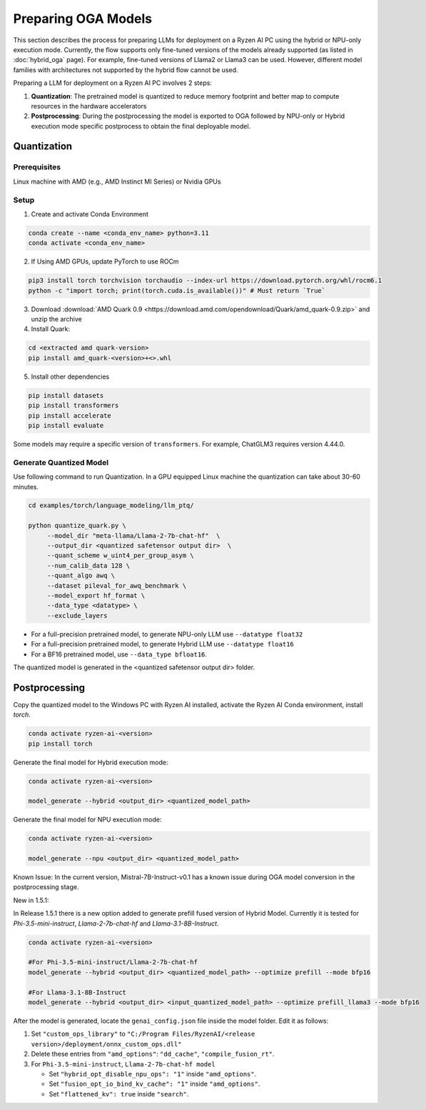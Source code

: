 ####################
Preparing OGA Models
####################

This section describes the process for preparing LLMs for deployment on a Ryzen AI PC using the hybrid or NPU-only execution mode. Currently, the flow supports only fine-tuned versions of the models already supported (as listed in :doc:`hybrid_oga` page). For example, fine-tuned versions of Llama2 or Llama3 can be used. However, different model families with architectures not supported by the hybrid flow cannot be used.

Preparing a LLM for deployment on a Ryzen AI PC involves 2 steps:

1. **Quantization**: The pretrained model is quantized to reduce memory footprint and better map to compute resources in the hardware accelerators
2. **Postprocessing**: During the postprocessing the model is exported to OGA followed by NPU-only or Hybrid execution mode specific postprocess to obtain the final deployable model.

************
Quantization
************

Prerequisites
=============
Linux machine with AMD (e.g., AMD Instinct MI Series) or Nvidia GPUs

Setup
=====

1. Create and activate Conda Environment 

.. code-block::

    conda create --name <conda_env_name> python=3.11
    conda activate <conda_env_name>

2. If Using AMD GPUs, update PyTorch to use ROCm 

.. code-block:: 
  
     pip3 install torch torchvision torchaudio --index-url https://download.pytorch.org/whl/rocm6.1
     python -c "import torch; print(torch.cuda.is_available())" # Must return `True`

3. Download :download:`AMD Quark 0.9 <https://download.amd.com/opendownload/Quark/amd_quark-0.9.zip>` and unzip the archive


4. Install Quark: 

.. code-block::

     cd <extracted amd quark-version>
     pip install amd_quark-<version>+<>.whl

5. Install other dependencies

.. code-block::

   pip install datasets
   pip install transformers
   pip install accelerate
   pip install evaluate


Some models may require a specific version of ``transformers``. For example, ChatGLM3 requires version 4.44.0.   

Generate Quantized Model
========================

Use following command to run Quantization. In a GPU equipped Linux machine the quantization can take about 30-60 minutes. 

.. code-block::

     cd examples/torch/language_modeling/llm_ptq/
     
     python quantize_quark.py \
          --model_dir "meta-llama/Llama-2-7b-chat-hf"  \
          --output_dir <quantized safetensor output dir>  \
          --quant_scheme w_uint4_per_group_asym \
          --num_calib_data 128 \
          --quant_algo awq \
          --dataset pileval_for_awq_benchmark \
          --model_export hf_format \
          --data_type <datatype> \
          --exclude_layers


- For a full-precision pretrained model, to generate NPU-only LLM use ``--datatype float32``
- For a full-precision pretrained model, to generate Hybrid LLM use ``--datatype float16``
- For a BF16 pretrained model, use ``--data_type bfloat16``.

The quantized model is generated in the <quantized safetensor output dir> folder.

**************
Postprocessing
**************

Copy the quantized model to the Windows PC with Ryzen AI installed, activate the Ryzen AI Conda environment, install `torch`.

.. code-block::

    conda activate ryzen-ai-<version>
    pip install torch

Generate the final model for Hybrid execution mode:

.. code-block::

   conda activate ryzen-ai-<version>

   model_generate --hybrid <output_dir> <quantized_model_path>  

Generate the final model for NPU execution mode:

.. code-block::

   conda activate ryzen-ai-<version>

   model_generate --npu <output_dir> <quantized_model_path>  


Known Issue: In the current version, Mistral-7B-Instruct-v0.1 has a known issue during OGA model conversion in the postprocessing stage.

New in 1.5.1: 

In Release 1.5.1 there is a new option added to generate prefill fused version of Hybrid Model. Currently it is tested for `Phi-3.5-mini-instruct`, `Llama-2-7b-chat-hf` and `Llama-3.1-8B-Instruct`. 

.. code-block::

    conda activate ryzen-ai-<version>

    #For Phi-3.5-mini-instruct/Llama-2-7b-chat-hf
    model_generate --hybrid <output_dir> <quantized_model_path> --optimize prefill --mode bfp16

    #For Llama-3.1-8B-Instruct
    model_generate --hybrid <output_dir> <input_quantized_model_path> --optimize prefill_llama3 --mode bfp16

After the model is generated, locate the ``genai_config.json`` file inside the model folder. Edit it as follows:

1. Set ``"custom_ops_library"`` to ``"C:/Program Files/RyzenAI/<release version>/deployment/onnx_custom_ops.dll"``
2. Delete these entries from ``"amd_options"``: ``"dd_cache"``, ``"compile_fusion_rt"``.
3. For ``Phi-3.5-mini-instruct``, ``Llama-2-7b-chat-hf model``

   - Set ``"hybrid_opt_disable_npu_ops": "1"`` inside ``"amd_options"``.
   - Set ``"fusion_opt_io_bind_kv_cache": "1"`` inside ``"amd_options"``.
   - Set ``"flattened_kv": true`` inside ``"search"``.


..
  ------------

  #####################################
  License
  #####################################

  Ryzen AI is licensed under `MIT License <https://github.com/amd/ryzen-ai-documentation/blob/main/License>`_ . Refer to the `LICENSE File <https://github.com/amd/ryzen-ai-documentation/blob/main/License>`_ for the full license text and copyright notice.
